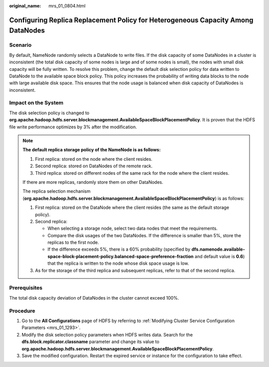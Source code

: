 :original_name: mrs_01_0804.html

.. _mrs_01_0804:

Configuring Replica Replacement Policy for Heterogeneous Capacity Among DataNodes
=================================================================================

Scenario
--------

By default, NameNode randomly selects a DataNode to write files. If the disk capacity of some DataNodes in a cluster is inconsistent (the total disk capacity of some nodes is large and of some nodes is small), the nodes with small disk capacity will be fully written. To resolve this problem, change the default disk selection policy for data written to DataNode to the available space block policy. This policy increases the probability of writing data blocks to the node with large available disk space. This ensures that the node usage is balanced when disk capacity of DataNodes is inconsistent.

Impact on the System
--------------------

The disk selection policy is changed to **org.apache.hadoop.hdfs.server.blockmanagement.AvailableSpaceBlockPlacementPolicy**. It is proven that the HDFS file write performance optimizes by 3% after the modification.

.. note::

   **The default replica storage policy of the NameNode is as follows:**

   #. First replica: stored on the node where the client resides.
   #. Second replica: stored on DataNodes of the remote rack.
   #. Third replica: stored on different nodes of the same rack for the node where the client resides.

   If there are more replicas, randomly store them on other DataNodes.

   The replica selection mechanism (**org.apache.hadoop.hdfs.server.blockmanagement.AvailableSpaceBlockPlacementPolicy**) is as follows:

   #. First replica: stored on the DataNode where the client resides (the same as the default storage policy).
   #. Second replica:

      -  When selecting a storage node, select two data nodes that meet the requirements.
      -  Compare the disk usages of the two DataNodes. If the difference is smaller than 5%, store the replicas to the first node.
      -  If the difference exceeds 5%, there is a 60% probability (specified by **dfs.namenode.available-space-block-placement-policy.balanced-space-preference-fraction** and default value is **0.6**) that the replica is written to the node whose disk space usage is low.

   #. As for the storage of the third replica and subsequent replicas, refer to that of the second replica.

Prerequisites
-------------

The total disk capacity deviation of DataNodes in the cluster cannot exceed 100%.

Procedure
---------

#. Go to the **All Configurations** page of HDFS by referring to :ref:`Modifying Cluster Service Configuration Parameters <mrs_01_1293>`.
#. Modify the disk selection policy parameters when HDFS writes data. Search for the **dfs.block.replicator.classname** parameter and change its value to **org.apache.hadoop.hdfs.server.blockmanagement.AvailableSpaceBlockPlacementPolicy**.
#. Save the modified configuration. Restart the expired service or instance for the configuration to take effect.
